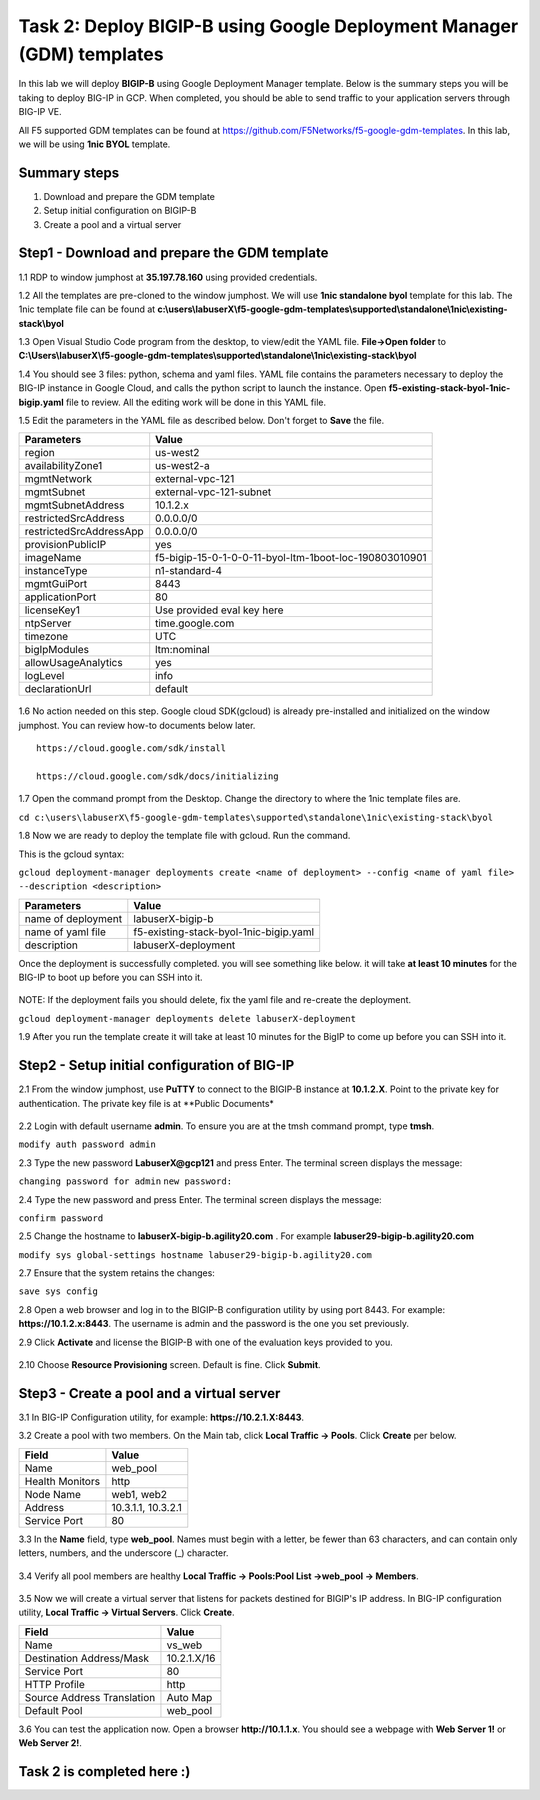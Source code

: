 Task 2: Deploy BIGIP-B using Google Deployment Manager (GDM) templates
======================================================================

In this lab we will deploy **BIGIP-B** using Google Deployment Manager
template. Below is the summary steps you will be taking to deploy BIG-IP
in GCP. When completed, you should be able to send traffic to your
application servers through BIG-IP VE.

All F5 supported GDM templates can be found at
https://github.com/F5Networks/f5-google-gdm-templates. In this lab, we
will be using **1nic BYOL** template.

Summary steps
-------------

1. Download and prepare the GDM template
2. Setup initial configuration on BIGIP-B
3. Create a pool and a virtual server

Step1 - Download and prepare the GDM template
---------------------------------------------

1.1 RDP to window jumphost at **35.197.78.160** using provided credentials.

1.2 All the templates are pre-cloned to the window jumphost. We will use **1nic standalone byol** template for this lab. The 1nic template file can be found at **c:\\users\\labuserX\\f5-google-gdm-templates\\supported\\standalone\\1nic\\existing-stack\\byol**

1.3 Open Visual Studio Code program from the desktop, to view/edit the
YAML file. **File->Open folder** to **C:\\Users\\labuserX\\f5-google-gdm-templates\\supported\\standalone\\1nic\\existing-stack\\byol**

1.4 You should see 3 files: python, schema and yaml files. YAML file contains the parameters necessary to deploy the BIG-IP instance in Google Cloud, and calls the python script to launch the instance. Open **f5-existing-stack-byol-1nic-bigip.yaml** file to review. All the editing work will be done in this YAML file.

1.5 Edit the parameters in the YAML file as described below. Don't forget to **Save** the file.

+---------------------------+----------------------------------------------------------+
| Parameters                | Value                                                    |
+===========================+==========================================================+
| region                    | us-west2                                                 |
+---------------------------+----------------------------------------------------------+
| availabilityZone1         | us-west2-a                                               |
+---------------------------+----------------------------------------------------------+
| mgmtNetwork               | external-vpc-121                                         |
+---------------------------+----------------------------------------------------------+
| mgmtSubnet                | external-vpc-121-subnet                                  |
+---------------------------+----------------------------------------------------------+
| mgmtSubnetAddress         | 10.1.2.x                                                 |
+---------------------------+----------------------------------------------------------+
| restrictedSrcAddress      | 0.0.0.0/0                                                |
+---------------------------+----------------------------------------------------------+
| restrictedSrcAddressApp   | 0.0.0.0/0                                                |
+---------------------------+----------------------------------------------------------+
| provisionPublicIP         | yes                                                      |
+---------------------------+----------------------------------------------------------+
| imageName                 | f5-bigip-15-0-1-0-0-11-byol-ltm-1boot-loc-190803010901   |
+---------------------------+----------------------------------------------------------+
| instanceType              | n1-standard-4                                            |
+---------------------------+----------------------------------------------------------+
| mgmtGuiPort               | 8443                                                     |
+---------------------------+----------------------------------------------------------+
| applicationPort           | 80                                                       |
+---------------------------+----------------------------------------------------------+
| licenseKey1               | Use provided eval key here                               |
+---------------------------+----------------------------------------------------------+
| ntpServer                 | time.google.com                                          |
+---------------------------+----------------------------------------------------------+
| timezone                  | UTC                                                      |
+---------------------------+----------------------------------------------------------+
| bigIpModules              | ltm:nominal                                              |
+---------------------------+----------------------------------------------------------+
| allowUsageAnalytics       | yes                                                      |
+---------------------------+----------------------------------------------------------+
| logLevel                  | info                                                     |
+---------------------------+----------------------------------------------------------+
| declarationUrl            | default                                                  |
+---------------------------+----------------------------------------------------------+

.. figure:: ./images/task2/yaml.png
   :alt: yaml configuration file

1.6 No action needed on this step. Google cloud SDK(gcloud) is already pre-installed and initialized on the window jumphost. You can review how-to documents below later.

::

    https://cloud.google.com/sdk/install

    https://cloud.google.com/sdk/docs/initializing

1.7 Open the command prompt from the Desktop. Change the directory to where the 1nic template files are.

``cd c:\users\labuserX\f5-google-gdm-templates\supported\standalone\1nic\existing-stack\byol``

1.8 Now we are ready to deploy the template file with gcloud. Run the command.

This is the gcloud syntax:

``gcloud deployment-manager deployments create <name of deployment> --config <name of yaml file> --description <description>``

+----------------------+------------------------------------------+
| Parameters           | Value                                    |
+======================+==========================================+
| name of deployment   | labuserX-bigip-b                         |
+----------------------+------------------------------------------+
| name of yaml file    | f5-existing-stack-byol-1nic-bigip.yaml   |
+----------------------+------------------------------------------+
| description          | labuserX-deployment                      |
+----------------------+------------------------------------------+

Once the deployment is successfully completed. you will see something like below. it will take **at least 10 minutes** for the BIG-IP to boot up before you can SSH into it.

.. figure:: ./images/task2/deployment-status.png
   :alt: deployment

NOTE: If the deployment fails you should delete, fix the yaml file and re-create the deployment.

``gcloud deployment-manager deployments delete labuserX-deployment``

1.9 After you run the template create it will take at least 10 minutes for the BigIP to come up before you can SSH into it.

Step2 - Setup initial configuration of BIG-IP
---------------------------------------------

2.1 From the window jumphost, use **PuTTY** to connect to the BIGIP-B instance at **10.1.2.X**. Point to the private key for authentication. The private key file is at \*\*Public Documents\*

.. figure:: ./images/task2/putty2.png
   :alt: putty2

2.2 Login with default username **admin**. To ensure you are at the tmsh command prompt, type **tmsh**.

``modify auth password admin``

2.3 Type the new password **LabuserX@gcp121** and press Enter. The terminal screen displays the message:

``changing password for admin`` ``new password:``

2.4 Type the new password and press Enter. The terminal screen displays the message:

``confirm password``

2.5 Change the hostname to **labuserX-bigip-b.agility20.com** . For example **labuser29-bigip-b.agility20.com**

``modify sys global-settings hostname labuser29-bigip-b.agility20.com``

2.7 Ensure that the system retains the changes:

``save sys config``

2.8 Open a web browser and log in to the BIGIP-B configuration utility by using port 8443. For example: **https://10.1.2.x:8443**. The username is admin and the password is the one you set previously.

2.9 Click **Activate** and license the BIGIP-B with one of the evaluation keys provided to you.

.. figure:: ./images/task1/licensing2.png
   :alt: license1

2.10 Choose **Resource Provisioning** screen. Default is fine. Click **Submit**.

.. figure:: ./images/task1/module-provision1.png
   :alt: license1

Step3 - Create a pool and a virtual server
------------------------------------------

3.1 In BIG-IP Configuration utility, for example: **https://10.2.1.X:8443**.

3.2 Create a pool with two members. On the Main tab, click **Local Traffic -> Pools**. Click **Create** per below.

+-------------------+----------------------+
| Field             | Value                |
+===================+======================+
| Name              | web\_pool            |
+-------------------+----------------------+
| Health Monitors   | http                 |
+-------------------+----------------------+
| Node Name         | web1, web2           |
+-------------------+----------------------+
| Address           | 10.3.1.1, 10.3.2.1   |
+-------------------+----------------------+
| Service Port      | 80                   |
+-------------------+----------------------+

3.3 In the **Name** field, type **web\_pool**. Names must begin with a letter, be fewer than 63 characters, and can contain only letters, numbers, and the underscore (\_) character.

.. figure:: ./images/task1/pool1.png
   :alt: pool1

3.4 Verify all pool members are healthy **Local Traffic -> Pools:Pool List ->web\_pool -> Members**.

.. figure:: ./images/task1/pool2.png
   :alt: pool2

3.5 Now we will create a virtual server that listens for packets destined for BIGIP's IP address. In BIG-IP configuration utility, **Local Traffic -> Virtual Servers**. Click **Create**.

+------------------------------+---------------+
| Field                        | Value         |
+==============================+===============+
| Name                         | vs\_web       |
+------------------------------+---------------+
| Destination Address/Mask     | 10.2.1.X/16   |
+------------------------------+---------------+
| Service Port                 | 80            |
+------------------------------+---------------+
| HTTP Profile                 | http          |
+------------------------------+---------------+
| Source Address Translation   | Auto Map      |
+------------------------------+---------------+
| Default Pool                 | web\_pool     |
+------------------------------+---------------+

3.6 You can test the application now. Open a browser **http://10.1.1.x**. You should see a webpage with **Web Server 1!** or
**Web Server 2!**.

.. figure:: ./images/task1/verify.png
   :alt: verify

Task 2 is completed here :)
---------------------------

.. |vs1| image:: ./images/task1/vs1.png
.. |vs2| image:: ./images/task1/vs2.png
.. |vs3| image:: ./images/task1/vs3.png
